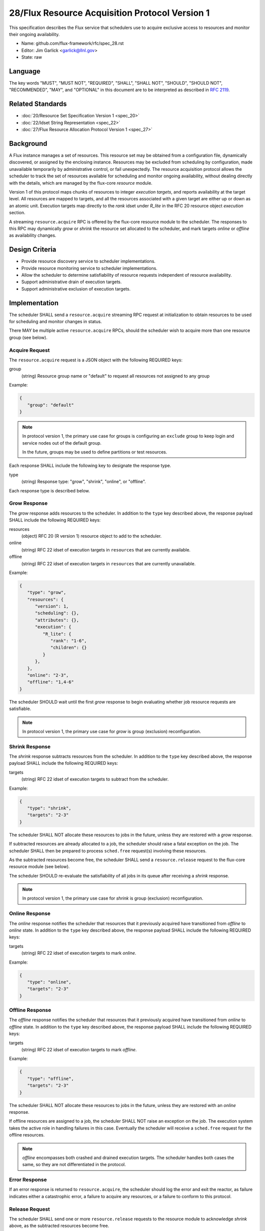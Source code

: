 .. github display
   GitHub is NOT the preferred viewer for this file. Please visit
   https://flux-framework.rtfd.io/projects/flux-rfc/en/latest/spec_28.html

28/Flux Resource Acquisition Protocol Version 1
===============================================

This specification describes the Flux service that schedulers use to
acquire exclusive access to resources and monitor their ongoing
availability.

-  Name: github.com/flux-framework/rfc/spec_28.rst

-  Editor: Jim Garlick <garlick@llnl.gov>

-  State: raw


Language
--------

The key words "MUST", "MUST NOT", "REQUIRED", "SHALL", "SHALL NOT", "SHOULD",
"SHOULD NOT", "RECOMMENDED", "MAY", and "OPTIONAL" in this document are to
be interpreted as described in `RFC 2119 <http://tools.ietf.org/html/rfc2119>`__.


Related Standards
-----------------

-  :doc:`20/Resource Set Specification Version 1 <spec_20>`

-  :doc:`22/Idset String Representation <spec_22>`

-  :doc:`27/Flux Resource Allocation Protocol Version 1 <spec_27>`


Background
----------

A Flux instance manages a set of resources.  This resource set may be obtained
from a configuration file, dynamically discovered, or assigned by the enclosing
instance.  Resources may be excluded from scheduling by configuration, made
unavailable temporarily by administrative control, or fail unexpectedly.  The
resource acquisition protocol allows the scheduler to track the set of
resources available for scheduling and monitor ongoing availability, without
dealing directly with the details, which are managed by the flux-core
*resource* module.

Version 1 of this protocol maps chunks of resources to integer *execution
targets*, and reports availability at the target level.  All resources are
mapped to targets, and all the resources associated with a given target are
either up or down as an atomic unit.  Execution targets map directly to
the *rank* idset under *R_lite* in the RFC 20 resource object *execution*
section.

A streaming ``resource.acquire`` RPC is offered by the flux-core resource
module to the scheduler.  The responses to this RPC may dynamically *grow* or
*shrink* the resource set allocated to the scheduler, and mark targets
*online* or *offline* as availability changes.


Design Criteria
---------------

- Provide resource discovery service to scheduler implementations.

- Provide resource monitoring service to scheduler implementations.

- Allow the scheduler to determine satisfiability of resource requests
  independent of resource availability.

- Support administrative drain of execution targets.

- Support administrative exclusion of execution targets.


Implementation
--------------

The scheduler SHALL send a ``resource.acquire`` streaming RPC request at
initialization to obtain resources to be used for scheduling and monitor
changes in status.

There MAY be multiple active ``resource.acquire`` RPCs, should the scheduler
wish to acquire more than one resource group (see below).


Acquire Request
^^^^^^^^^^^^^^^

The ``resource.acquire`` request is a JSON object with the following
REQUIRED keys:

group
  (string) Resource group name or "default" to request all resources
  not assigned to any group

Example:

.. code:: json

   {
      "group": "default"
   }

.. note::
  In protocol version 1, the primary use case for groups is configuring
  an ``exclude`` group to keep login and service nodes out of the
  default group.

  In the future, groups may be used to define partitions
  or test resources.

Each response SHALL include the following key to designate the response type.

type
  (string) Response type: "grow", "shrink", "online", or "offline".

Each response type is described below.

Grow Response
^^^^^^^^^^^^^

The *grow* response adds resources to the scheduler.  In addition to
the ``type`` key described above, the response payload SHALL include
the following REQUIRED keys:

resources
  (object) RFC 20 (R version 1) resource object to add to the scheduler.

online
  (string) RFC 22 idset of execution targets in ``resources`` that are
  currently available.

offline
  (string) RFC 22 idset of execution targets in ``resources`` that are
  currently unavailable.

Example:

.. code:: json

   {
      "type": "grow",
      "resources": {
         "version": 1,
         "scheduling": {},
         "attributes": {},
         "execution": {
            "R_lite": {
               "rank": "1-6",
               "children": {}
	    }
         },
      },
      "online": "2-3",
      "offline": "1,4-6"
   }

The scheduler SHOULD wait until the first *grow* response to begin
evaluating whether job resource requests are satisfiable.

.. note::
  In protocol version 1, the primary use case for *grow* is group (exclusion)
  reconfiguration.

Shrink Response
^^^^^^^^^^^^^^^

The *shrink* response subtracts resources from the scheduler.  In addition to
the ``type`` key described above, the response payload SHALL include
the following REQUIRED keys:

targets
  (string) RFC 22 idset of execution targets to subtract from the scheduler.


Example:

.. code:: json

   {
      "type": "shrink",
      "targets": "2-3"
   }

The scheduler SHALL NOT allocate these resources to jobs in the future,
unless they are restored with a *grow* response.

If subtracted resources are already allocated to a job, the scheduler should
raise a fatal exception on the job.  The scheduler SHALL then be prepared
to process ``sched.free`` request(s) involving these resources.

As the subtracted resources become free, the scheduler SHALL send a
``resource.release`` request to the flux-core resource module (see below).

The scheduler SHOULD re-evaluate the satisfiability of all jobs in its
queue after receiving a *shrink* response.

.. note::
  In protocol version 1, the primary use case for *shrink* is group (exclusion)
  reconfiguration.

Online Response
^^^^^^^^^^^^^^^

The *online* response notifies the scheduler that resources that it previously
acquired have transitioned from *offline* to *online* state.  In addition to
the ``type`` key described above, the response payload SHALL include
the following REQUIRED keys:

targets
  (string) RFC 22 idset of execution targets to mark *online*.

Example:

.. code:: json

   {
      "type": "online",
      "targets": "2-3"
   }

Offline Response
^^^^^^^^^^^^^^^^

The *offline* response notifies the scheduler that resources that it previously
acquired have transitioned from *online* to *offline* state.  In addition to
the ``type`` key described above, the response payload SHALL include
the following REQUIRED keys:

targets
  (string) RFC 22 idset of execution targets to mark *offline*.

Example:

.. code:: json

   {
      "type": "offline",
      "targets": "2-3"
   }

The scheduler SHALL NOT allocate these resources to jobs in the future,
unless they are restored with an *online* response.

If offline resources are assigned to a job, the scheduler SHALL NOT
raise an exception on the job.  The execution system takes the
active role in handling failures in this case.  Eventually the scheduler
will receive a ``sched.free`` request for the offline resources.

.. note::
  *offline* encompasses both crashed and drained execution targets.
  The scheduler handles both cases the same, so they are not differentiated
  in the protocol.

Error Response
^^^^^^^^^^^^^^

If an error response is returned to ``resource.acquire``, the scheduler
should log the error and exit the reactor, as failure indicates either a
catastrophic error, a failure to acquire any resources, or a failure to
conform to this protocol.

Release Request
^^^^^^^^^^^^^^^

The scheduler SHALL send one or more ``resource.release`` requests to the
resource module to acknowledge *shrink* above, as the subtracted resources
become free.

The ``resource.release`` request is a JSON object with the following
REQUIRED keys:

group
  (string) Resource group name.

targets
  (string) RFC 22 idset of execution targets to release.

Example:

.. code:: json

   {
      "group": "default",
      "targets": "1-3,5"
   }

The *group* SHALL match the group used in the ``resource.acquire`` request.
The *targets* SHALL match, or be a proper subset of, the *shrink* targets.

The scheduler SHALL NOT send a ``resource.release`` request for execution
targets that were not previously included in *shrink*.

The release response SHALL have an empty payload.

In the event of an error response, the scheduler SHOULD log the error and exit
its reactor, as failure indicates either a catastrophic error or a failure to
conform to this protocol.

Disconnect Request
^^^^^^^^^^^^^^^^^^

If the scheduler is unloaded, a disconnect request is automatically sent to
the flux-core resource module.  This cancels the ``resource.acquire`` request
and makes resources available for re-acquisition.

Running jobs are unaffected.

.. note::
  This behavior on disconnect is intended to support reloading the
  scheduler on a live system without impacting the running workload.

  Since resources may remain allocated to jobs after a disconnect, it is
  presumed that re-acquisition of the same resource group will be accompanied
  by a ``job-manager.hello`` request, as described in RFC 27, to rediscover
  these allocations.
